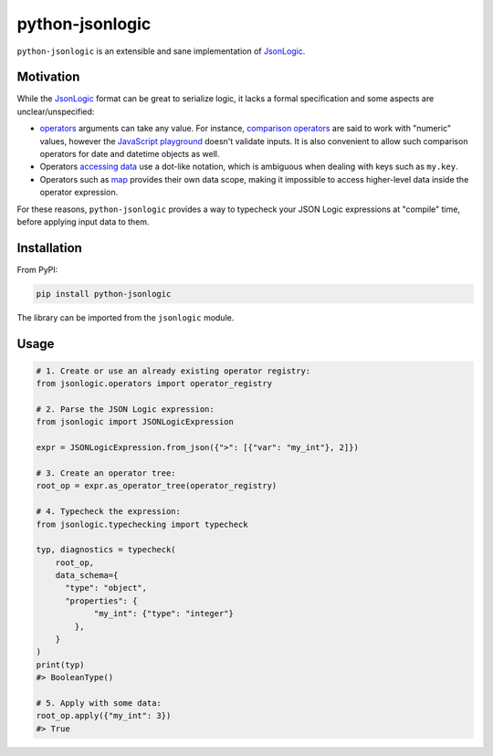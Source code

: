 ================
python-jsonlogic
================

|Pythons| |PyPI| |Ruff|

.. |Pythons| image:: https://img.shields.io/pypi/pyversions/python-jsonlogic.svg
  :alt: Supported Python versions
  :target: https://pypi.org/project/python-jsonlogic/

.. |PyPI| image:: https://img.shields.io/pypi/v/python-jsonlogic.svg
  :alt: PyPI - Version
  :target: https://pypi.org/project/python-jsonlogic/

.. |Ruff| image:: https://img.shields.io/endpoint?url=https://raw.githubusercontent.com/astral-sh/ruff/main/assets/badge/v2.json
  :alt: PyPI - Version
  :target: https://github.com/astral-sh/ruff

``python-jsonlogic`` is an extensible and sane implementation of `JsonLogic`_.

Motivation
----------

While the `JsonLogic`_ format can be great to serialize logic, it lacks a formal specification
and some aspects are unclear/unspecified:

* `operators <https://jsonlogic.com/operations.html>`_ arguments can take any value. For instance,
  `comparison operators <https://jsonlogic.com/operations.html#---and->`_ are said to work with "numeric" values,
  however the `JavaScript playground <https://jsonlogic.com/play.html>`_ doesn't validate inputs. It is
  also convenient to allow such comparison operators for date and datetime objects as well.
* Operators `accessing data <https://jsonlogic.com/operations.html#accessing-data>`_ use a dot-like notation,
  which is ambiguous when dealing with keys such as ``my.key``.
* Operators such as `map <https://jsonlogic.com/operations.html#map-reduce-and-filter>`_ provides their own data scope,
  making it impossible to access higher-level data inside the operator expression.

For these reasons, ``python-jsonlogic`` provides a way to typecheck your JSON Logic expressions at "compile" time,
before applying input data to them.

.. _`JsonLogic`: https://jsonlogic.com/

Installation
------------

From PyPI:

.. code:: bash

    pip install python-jsonlogic

The library can be imported from the ``jsonlogic`` module.

Usage
-----

.. code-block:: python

    # 1. Create or use an already existing operator registry:
    from jsonlogic.operators import operator_registry

    # 2. Parse the JSON Logic expression:
    from jsonlogic import JSONLogicExpression

    expr = JSONLogicExpression.from_json({">": [{"var": "my_int"}, 2]})

    # 3. Create an operator tree:
    root_op = expr.as_operator_tree(operator_registry)

    # 4. Typecheck the expression:
    from jsonlogic.typechecking import typecheck

    typ, diagnostics = typecheck(
        root_op,
        data_schema={
          "type": "object",
          "properties": {
                "my_int": {"type": "integer"}
            },
        }
    )
    print(typ)
    #> BooleanType()

    # 5. Apply with some data:
    root_op.apply({"my_int": 3})
    #> True
